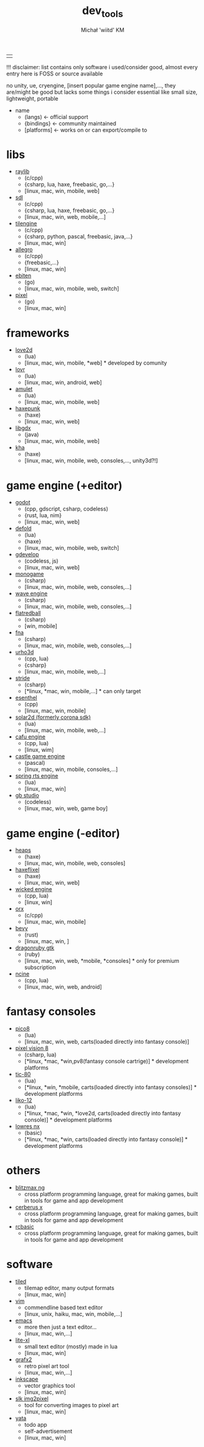 #+TITLE: dev_tools
#+DESCRIPTION: list of tools, libraries, frameworks, game engines, languages for game and app development
#+AUTHOR: Michał 'wiitd' KM
#+HTML_HEAD_EXTRA: <link rel="stylesheet" type="text/css" href="https://cdn.jsdelivr.net/npm/bulma@0.9.3/css/bulma.min.css">
#+HTML_HEAD_EXTRA: <link rel="stylesheet" type="text/css" href="https://unpkg.com/bulma-prefers-dark" />
#+OPTIONS: num:nil

|   |
!!! disclaimer: list contains only software i used/consider good, almost every entry here is FOSS or source available

no unity, ue, cryengine, [insert popular game engine name],..., they are/might be good but lacks some things i consider essential like small size, lightweight, portable

 - name
   + (langs) <- official support
   + {bindings} <- community maintained
   + [platforms] <- works on or can export/compile to

* libs
- [[https://www.raylib.com/][raylib]]
  + (c/cpp)
  + {csharp, lua, haxe, freebasic, go,...}
  + [linux, mac, win, mobile, web]

- [[https://www.libsdl.org/][sdl]]
  + (c/cpp)
  + {csharp, lua, haxe, freebasic, go,...}
  + [linux, mac, win, web, mobile,...]

- [[http://www.tilengine.org/index.htm][tilengine]]
  + (c/cpp)
  + {csharp, python, pascal, freebasic, java,...}
  + [linux, mac, win]

- [[https://liballeg.org/][allegro]]
  + (c/cpp)
  + {freebasic,...}
  + [linux, mac, win]

- [[https://ebiten.org/][ebiten]]
  + (go)
  + [linux, mac, win, mobile, web, switch]

- [[https://github.com/faiface/pixel][pixel]]
  + (go)
  + [linux, mac, win]

* frameworks
- [[https://love2d.org/][love2d]]
  + (lua)
  + [linux, mac, win, mobile, *web] * developed by comunity

- [[https://lovr.org/][lovr]]
  + (lua)
  + [linux, mac, win, android, web]

- [[https://www.amulet.xyz/][amulet]]
  + (lua)
  + [linux, mac, win, mobile, web]

- [[https://haxepunk.com/][haxepunk]]
  + (haxe)
  + [linux, mac, win, web]

- [[https://libgdx.com/][libgdx]]
  + (java)
  + [linux, mac, win, mobile, web]

- [[https://github.com/Kode/Kha][kha]]
  + (haxe)
  + [linux, mac, win, mobile, web, consoles,..., unity3d?!]

* game engine (+editor)
- [[https://godotengine.org/][godot]]
  + (cpp, gdscript, csharp, codeless)
  + {rust, lua, nim}
  + [linux, mac, win, web]

- [[https://defold.com/][defold]]
  + (lua)
  + {haxe}
  + [linux, mac, win, mobile, web, switch]

- [[https://gdevelop-app.com/][gdevelop]]
  + (codeless, js)
  + [linux, mac, win, web]

- [[https://www.monogame.net/][monogame]]
  + (csharp)
  + [linux, mac, win, mobile, web, consoles,...]

- [[https://waveengine.net/][wave engine]]
  + (csharp)
  + [linux, mac, win, mobile, web, consoles,...]

- [[https://flatredball.com/][flatredball]]
  + (csharp)
  + [win, mobile]

- [[https://fna-xna.github.io/][fna]]
  + (csharp)
  + [linux, mac, win, mobile, web, consoles,...]

- [[https://urho3d.io/][urho3d]]
  + (cpp, lua)
  + {csharp}
  + [linux, mac, win, mobile, web,...]

- [[https://www.stride3d.net/][stride]]
  + (csharp)
  + [*linux, *mac, win, mobile,...] * can only target

- [[https://www.esenthel.com/][esenthel]]
  + (cpp)
  + [linux, mac, win, mobile]

- [[https://solar2d.com/][solar2d (formerly corona sdk)]]
  + (lua)
  + [linux, mac, win, mobile, web,...]

- [[https://www.cafu.de/][cafu engine]]
  + (cpp, lua)
  + [linux, wim]

- [[https://castle-engine.io/][castle game engine]]
  + (pascal)
  + [linux, mac, win, mobile, consoles,...]

- [[https://springrts.com/][spring rts engine]]
  + (lua)
  + [linux, mac, win]

- [[https://www.gbstudio.dev/][gb studio]]
  + (codeless)
  + [linux, mac, win, web, game boy]

* game engine (-editor)
- [[https://heaps.io/][heaps]]
  + (haxe)
  + [linux, mac, win, mobile, web, consoles]

- [[https://haxeflixel.com/][haxeflixel]]
  + (haxe)
  + [linux, mac, win, web]

- [[https://wickedengine.net/][wicked engine]]
  + (cpp, lua)
  + [linux, win]

- [[https://www.orx-project.org/][orx]]
  + (c/cpp)
  + [linux, mac, win, mobile]

- [[https://bevyengine.org/][bevy]]
  + (rust)
  + [linux, mac, win, ]

- [[https://dragonruby.itch.io/dragonruby-gtk][dragonruby gtk]]
  + (ruby)
  + [linux, mac, win, web, *mobile, *consoles] * only for premium subscription

- [[https://ncine.github.io/][ncine]]
  + (cpp, lua)
  + [linux, mac, win, web, android]

* fantasy consoles
- [[https://www.lexaloffle.com/pico-8.php][pico8]]
  + (lua)
  + [linux, mac, win, web, carts(loaded directly into fantasy console)]

- [[https://pixelvision8.github.io/Website/][pixel vision 8]]
  - (csharp, lua)
  - [*linux, *mac, *win,pv8(fantasy console cartrige)] * development platforms

- [[https://tic80.com/][tic-80]]
  + (lua)
  + [*linux, *win, *mobile, carts(loaded directly into fantasy consoles)] * development platforms

- [[https://ramilego4game.itch.io/liko12][liko-12]]
  + (lua)
  + [*linux, *mac, *win, *love2d, carts(loaded directly into fantasy console)] * development platforms

- [[https://lowresnx.inutilis.com/][lowres nx]]
  + (basic)
  + [*linux, *mac, *win, carts(loaded directly into fantasy console)] * development platforms

* others
- [[https://blitzmax.org/][blitzmax ng]]
  + cross platform programming language, great for making games, built in tools for game and app development

- [[https://www.cerberus-x.com/][cerberus x]]
  + cross platform programming language, great for making games, built in tools for game and app development

- [[https://rcbasic.com/][rcbasic]]
  + cross platform programming language, great for making games, built in tools for game and app development

* software
- [[https://www.mapeditor.org/][tiled]]
  + tilemap editor, many output formats
  + [linux, mac, win]

- [[https://www.vim.org/][vim]]
  + commendline based text editor
  + [linux, unix, haiku, mac, win, mobile,...]

- [[https://www.gnu.org/software/emacs/][emacs]]
  + more then just a text editor...
  + [linux, mac, win,...]

- [[https://lite-xl.github.io/][lite-xl]]
  + small text editor (mostly) made in lua
  + [linux, mac, win]

- [[http://grafx2.chez.com/][grafx2]]
  + retro pixel art tool
  + [linux, mac, win,...]

- [[https://inkscape.org/][inkscape]]
  + vector graphics tool
  + [linux, mac, win]

- [[https://github.com/Captain4LK/SoftLK-tools][slk img2pixel]]
  + tool for converting images to pixel art
  + [linux, mac, win]

- [[https://wiitd.itch.io/yata][yata]]
  + todo app
  + self-advertisement
  + [linux, mac, win]
